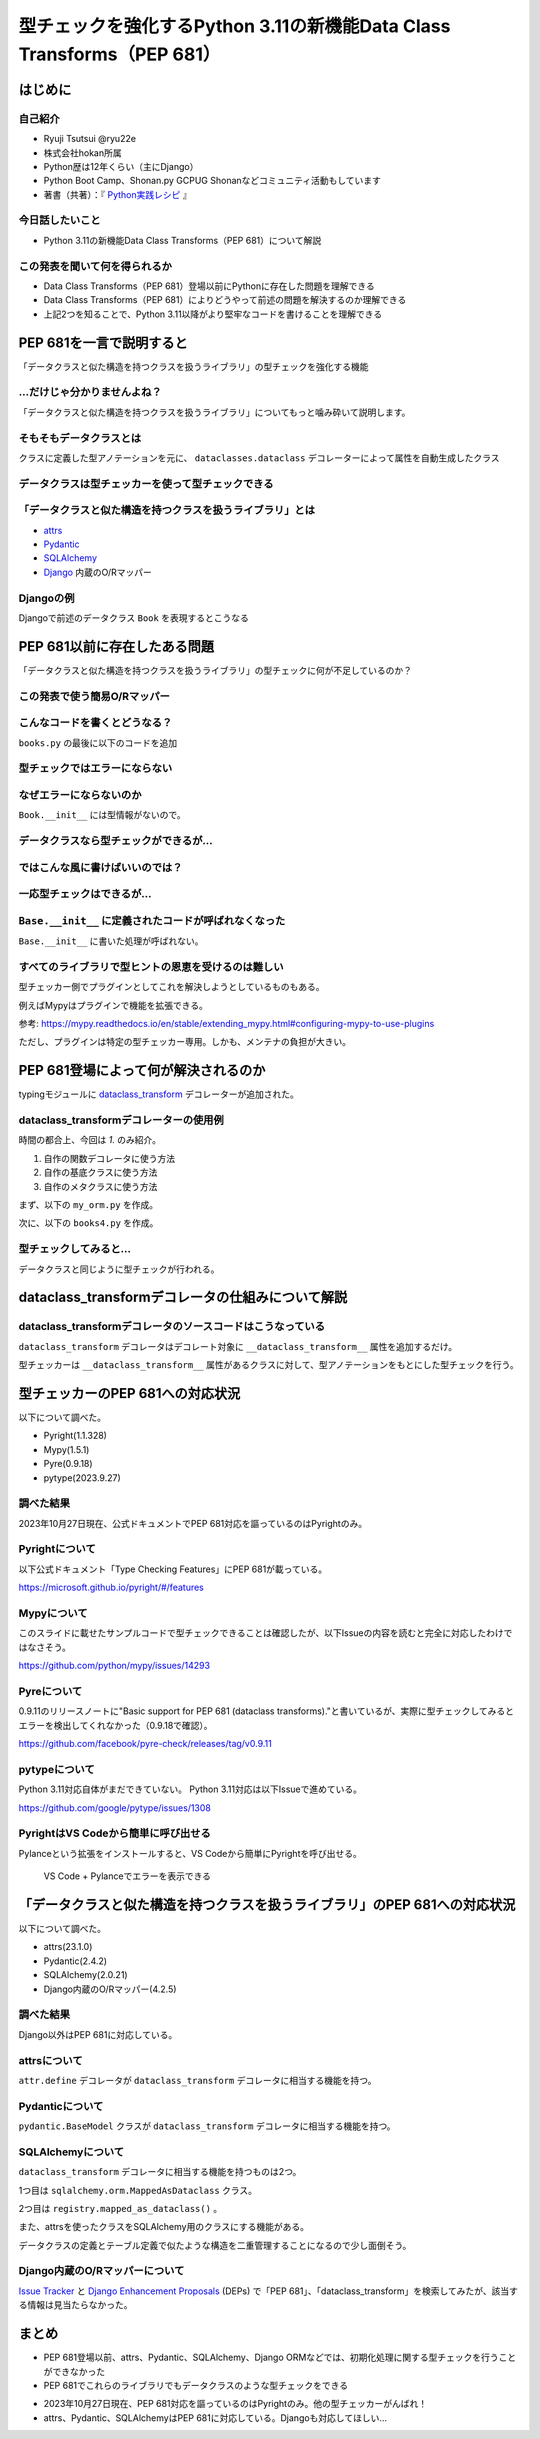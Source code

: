 #######################################################################
型チェックを強化するPython 3.11の新機能Data Class Transforms（PEP 681）
#######################################################################
.. raw:: html

   <a rel="license" href="http://creativecommons.org/licenses/by/4.0/"><img alt="Creative Commons License" style="border-width:0" src="https://i.creativecommons.org/l/by/4.0/88x31.png" /></a><br /><small>This work is licensed under a <a rel="license" href="http://creativecommons.org/licenses/by/4.0/">Creative Commons Attribution 4.0 International License</a>.</small>

はじめに
========

自己紹介
--------

* Ryuji Tsutsui @ryu22e
* 株式会社hokan所属
* Python歴は12年くらい（主にDjango）
* Python Boot Camp、Shonan.py GCPUG Shonanなどコミュニティ活動もしています
* 著書（共著）：『 `Python実践レシピ <https://gihyo.jp/book/2022/978-4-297-12576-9>`_ 』

今日話したいこと
----------------

* Python 3.11の新機能Data Class Transforms（PEP 681）について解説

この発表を聞いて何を得られるか
------------------------------

* Data Class Transforms（PEP 681）登場以前にPythonに存在した問題を理解できる
* Data Class Transforms（PEP 681）によりどうやって前述の問題を解決するのか理解できる
* 上記2つを知ることで、Python 3.11以降がより堅牢なコードを書けることを理解できる

PEP 681を一言で説明すると
=========================

.. revealjs-break::

「データクラスと似た構造を持つクラスを扱うライブラリ」の型チェックを強化する機能

…だけじゃ分かりませんよね？
---------------------------

「データクラスと似た構造を持つクラスを扱うライブラリ」についてもっと噛み砕いて説明します。

そもそもデータクラスとは
------------------------

クラスに定義した型アノテーションを元に、 ``dataclasses.dataclass`` デコレーターによって属性を自動生成したクラス

.. revealjs-code-block:: python

   from dataclasses import dataclass

   @dataclass
   class Book:
       # ↓型アノテーション
       title: str
       price: int

   book = Book(title="Python実践レシピ", price=2970)
   print(book.title, book.price)
   # price引数の型が間違っているので型チェッカーではエラーになる
   book = Book(
       title="Python実践レシピ",
       price="定価2,970円（本体2,700円＋税10%）",
   )
   print(book.title, book.price)

データクラスは型チェッカーを使って型チェックできる
--------------------------------------------------

.. revealjs-code-block:: bash

   $ pyright example.py
   /****/example.py
     /****/example.py:14:11 - error: Argument of type "Literal['定価2,970円（本体2,700円＋税10%）']" cannot be assigned to parameter "price" of type "int" in function "__init__"
       "Literal['定価2,970円（本体2,700円＋税10%）']" is incompatible with "int" (reportGeneralTypeIssues)
   1 error, 0 warnings, 0 informations


「データクラスと似た構造を持つクラスを扱うライブラリ」とは
----------------------------------------------------------

* `attrs <https://www.attrs.org/en/stable/>`_
* `Pydantic <https://docs.pydantic.dev/latest/>`_
* `SQLAlchemy <https://www.sqlalchemy.org/>`_
* `Django <https://docs.djangoproject.com/ja/4.2/>`_ 内蔵のO/Rマッパー

Djangoの例
----------

Djangoで前述のデータクラス ``Book`` を表現するとこうなる

.. revealjs-code-block:: python

   from django.db import models

   class Book(models.Model):
       title = models.CharField(max_length=255)
       price = models.IntegerField()

PEP 681以前に存在したある問題
=============================

「データクラスと似た構造を持つクラスを扱うライブラリ」の型チェックに何が不足しているのか？

この発表で使う簡易O/Rマッパー
-----------------------------

.. revealjs-code-block:: python

   """orm.py"""
   class Base:
       """リレーショナルデータベースとマッピングさせるクラスの基底クラス"""
       def __init__(self, **kwargs):
           # 具体的な処理内容は省略
           print("Baseクラスの初期化処理")

    class String:
        """文字列フィールド用のクラス"""
        pass

    class Integer:
        """整数フィールド用のクラス"""
        pass

.. revealjs-break::

.. revealjs-code-block:: python

   """使用例(books.py)"""
   from orm import Base, String, Integer

   class Book(Base):
       """書籍を表すクラス"""
       title = String()
       price = Integer()

こんなコードを書くとどうなる？
------------------------------

``books.py`` の最後に以下のコードを追加

.. revealjs-code-block:: python

   book = Book(
       title="Python実践レシピ",
       # priceは整数型なのでこれは間違っている
       price="定価2,970円（本体2,700円＋税10%）",
   )

型チェックではエラーにならない
------------------------------

.. revealjs-code-block:: shell

   $ pyright books.py
   （省略）
   0 errors, 0 warnings, 0 informations
   Completed in 0.512sec
   ✨  Done in 0.86s.

なぜエラーにならないのか
------------------------

``Book.__init__`` には型情報がないので。

.. revealjs-code-block:: shell

   >>> from books import Book
   Baseクラスの初期化処理
   >>> help(Book.__init__)
   Help on function __init__ in module orm:

   __init__(self, **kwargs)
       Initialize self.  See help(type(self)) for accurate signature.
   (END)

データクラスなら型チェックができるが…
-------------------------------------

.. revealjs-code-block:: python

    from dataclasses import dataclass

    @dataclass
    class Book:
        title: str
        price: int

    book = Book(
        title="Python実践レシピ",
        # priceは整数型なのでこれは間違っている
        price="定価2,970円（本体2,700円＋税10%）",
    )

.. revealjs-break::

.. revealjs-code-block:: shell

    $ pyright dataclass_books.py
    （省略）
    /***/dataclass_books.py
      /***/dataclass_books.py:11:11 - error: Argument of type "Literal['定価2,970円（本体2,700円＋税10%）']" cannot be assigned to parameter "price" of type "int" in function "__init__"
        "Literal['定価2,970円（本体2,700円＋税10%）']" is incompatible with "int" (reportGeneralTypeIssues)
    1 error, 0 warnings, 0 informations
    Completed in 0.448sec
    error Command failed with exit code 1.
    info Visit https://yarnpkg.com/en/docs/cli/run for documentation about this command.

ではこんな風に書けばいいのでは？
--------------------------------

.. revealjs-code-block:: python

    from dataclasses import dataclass

    from orm import Base

    @dataclass
    class Book(Base):
        title: str
        price: int

    book = Book(
        title="Python実践レシピ",
        # priceは整数型なのでこれは間違っている
        price="定価2,970円（本体2,700円＋税10%）",
    )

一応型チェックはできるが…
-------------------------

.. revealjs-code-block:: shell

    $ pyright books2.py
    （省略）
    /***/books2.py
      /***/books2.py:13:11 - error: Argument of type "Literal['定価2,970円（本体2,700円＋税10%）']" cannot be assigned to parameter "price" of type "int" in function "__init__"
        "Literal['定価2,970円（本体2,700円＋税10%）']" is incompatible with "int" (reportGeneralTypeIssues)
    1 error, 0 warnings, 0 informations
    Completed in 0.454sec
    error Command failed with exit code 1.

``Base.__init__`` に定義されたコードが呼ばれなくなった
------------------------------------------------------

``Base.__init__`` に書いた処理が呼ばれない。

.. revealjs-code-block:: python

   class Base:
       """リレーショナルデータベースとマッピングさせるクラスの基底クラス"""
       def __init__(self, **kwargs):
           # 具体的な処理内容は省略
           print("Baseクラスの初期化処理")  # ←これが呼ばれない

.. revealjs-code-block:: shell

    $ python books2.py  # "Baseクラスの初期化処理"が表示されない

すべてのライブラリで型ヒントの恩恵を受けるのは難しい
----------------------------------------------------

型チェッカー側でプラグインとしてこれを解決しようとしているものもある。

.. revealjs-break::

例えばMypyはプラグインで機能を拡張できる。

.. revealjs-code-block:: toml

    # 設定ファイル（mypy.ini）にこんな形でプラグインを指定できる
   [mypy]
   plugins = /one/plugin.py, other.plugin

参考: https://mypy.readthedocs.io/en/stable/extending_mypy.html#configuring-mypy-to-use-plugins

.. revealjs-break::

ただし、プラグインは特定の型チェッカー専用。しかも、メンテナの負担が大きい。


PEP 681登場によって何が解決されるのか
=====================================

typingモジュールに `dataclass_transform <https://docs.python.org/3/library/typing.html#typing.dataclass_transform>`_ デコレーターが追加された。

dataclass_transformデコレーターの使用例
---------------------------------------

時間の都合上、今回は `1.` のみ紹介。

1. 自作の関数デコレータに使う方法
2. 自作の基底クラスに使う方法
3. 自作のメタクラスに使う方法

.. revealjs-break::

まず、以下の ``my_orm.py`` を作成。

.. revealjs-code-block:: python

    from typing import TypeVar, dataclass_transform
    from orm import Integer, String

    T = TypeVar("T")

    @dataclass_transform()
    def create_model(cls: type[T]) -> type[T]:
        """Bookクラスに適用するデコレーター"""
        # クラスの型アノテーションを元にフィールドを追加
        for key, value in cls.__annotations__.items():
            if value is str:
                setattr(cls, key, String())
            elif value is int:
                setattr(cls, key, Integer())
        return cls

.. revealjs-break::

次に、以下の ``books4.py`` を作成。

.. revealjs-code-block:: python

    from my_orm import create_model
    from orm import Base

    @create_model
    class Book(Base):
        title: str
        price: int

    book = Book(
        title="Python実践レシピ",
        # priceは整数型なのでこれは間違っている
        price="定価2,970円（本体2,700円＋税10%）",
    )

型チェックしてみると…
---------------------

データクラスと同じように型チェックが行われる。

.. revealjs-code-block:: shell

    $ pyright books4.py
    （省略）
    /***/books4.py
      /***/books4.py:12:11 - error: Argument of type "Literal['定価2,970円（本体2,700円＋税10%）']" cannot be assigned to parameter "price" of type "int" in function "__init__"
        "Literal['定価2,970円（本体2,700円＋税10%）']" is incompatible with "int" (reportGeneralTypeIssues)
    1 error, 0 warnings, 0 informations
    Completed in 0.452sec
    error Command failed with exit code 1.
    info Visit https://yarnpkg.com/en/docs/cli/run for documentation about this command.

dataclass_transformデコレータの仕組みについて解説
=================================================

dataclass_transformデコレータのソースコードはこうなっている
-----------------------------------------------------------

``dataclass_transform`` デコレータはデコレート対象に ``__dataclass_transform__`` 属性を追加するだけ。

.. revealjs-code-block:: python

    def dataclass_transform(
        *,
        eq_default: bool = True,
        order_default: bool = False,
        kw_only_default: bool = False,
        field_specifiers: tuple[type[Any] | Callable[..., Any], ...] = (),
        **kwargs: Any,
    ) -> Callable[[T], T]:
        def decorator(cls_or_fn):
            cls_or_fn.__dataclass_transform__ = {
                "eq_default": eq_default,
                "order_default": order_default,
                "kw_only_default": kw_only_default,
                "field_specifiers": field_specifiers,
                "kwargs": kwargs,
            }
            return cls_or_fn
        return decorator

.. revealjs-break::

型チェッカーは ``__dataclass_transform__`` 属性があるクラスに対して、型アノテーションをもとにした型チェックを行う。

型チェッカーのPEP 681への対応状況
=================================

以下について調べた。

* Pyright(1.1.328)
* Mypy(1.5.1)
* Pyre(0.9.18)
* pytype(2023.9.27)

調べた結果
----------

2023年10月27日現在、公式ドキュメントでPEP 681対応を謳っているのはPyrightのみ。

Pyrightについて
---------------

以下公式ドキュメント「Type Checking Features」にPEP 681が載っている。

https://microsoft.github.io/pyright/#/features

Mypyについて
------------

このスライドに載せたサンプルコードで型チェックできることは確認したが、以下Issueの内容を読むと完全に対応したわけではなさそう。

https://github.com/python/mypy/issues/14293

Pyreについて
------------

0.9.11のリリースノートに"Basic support for PEP 681 (dataclass transforms)."と書いているが、実際に型チェックしてみるとエラーを検出してくれなかった（0.9.18で確認）。

https://github.com/facebook/pyre-check/releases/tag/v0.9.11

pytypeについて
--------------

Python 3.11対応自体がまだできていない。
Python 3.11対応は以下Issueで進めている。

https://github.com/google/pytype/issues/1308

PyrightはVS Codeから簡単に呼び出せる
------------------------------------

Pylanceという拡張をインストールすると、VS Codeから簡単にPyrightを呼び出せる。

.. revealjs-break::

.. figure:: vscode-and-pylance.*
   :alt: VS Code + Pylanceでエラーを表示できる

   VS Code + Pylanceでエラーを表示できる

「データクラスと似た構造を持つクラスを扱うライブラリ」のPEP 681への対応状況
===========================================================================

以下について調べた。

* attrs(23.1.0)
* Pydantic(2.4.2)
* SQLAlchemy(2.0.21)
* Django内蔵のO/Rマッパー(4.2.5)

調べた結果
----------

Django以外はPEP 681に対応している。

attrsについて
-------------

``attr.define`` デコレータが ``dataclass_transform`` デコレータに相当する機能を持つ。

.. revealjs-code-block:: python

   import attr

   @attr.define
   class Book:
       title: str
       price: int

Pydanticについて
----------------

``pydantic.BaseModel`` クラスが ``dataclass_transform`` デコレータに相当する機能を持つ。

.. revealjs-code-block:: python

    from pydantic import BaseModel

    class Book(BaseModel):
        title: str
        price: int

SQLAlchemyについて
------------------

``dataclass_transform`` デコレータに相当する機能を持つものは2つ。

1つ目は ``sqlalchemy.orm.MappedAsDataclass`` クラス。

.. revealjs-code-block:: python

    from sqlalchemy.orm import (DeclarativeBase, Mapped, MappedAsDataclass,
                                mapped_column)

    class Base(DeclarativeBase):
        pass

    class Book(MappedAsDataclass, Base):
        __tablename__ = "book"
        id: Mapped[int] = mapped_column(init=False, primary_key=True)
        title: Mapped[str]
        price: Mapped[int]

.. revealjs-break::

2つ目は ``registry.mapped_as_dataclass()`` 。

.. revealjs-code-block:: python

    from sqlalchemy.orm import Mapped, mapped_column, registry

    reg = registry()

    @reg.mapped_as_dataclass(unsafe_hash=True)
    class Book:
        __tablename__ = "book"

        id: Mapped[int] = mapped_column(init=False, primary_key=True)
        title: Mapped[str]
        price: Mapped[int]

.. revealjs-break::

また、attrsを使ったクラスをSQLAlchemy用のクラスにする機能がある。

.. revealjs-code-block:: python

    import attr
    from sqlalchemy import Column, Integer, String, Table
    from sqlalchemy.orm import Mapped, registry

    mapper_registry = registry()

    @attr.define(slots=False)
    class Book:
        id: Mapped[int] = attr.ib(init=False)
        title: Mapped[str]
        price: Mapped[int]
    # ↓まだ続きがある


.. revealjs-break::

データクラスの定義とテーブル定義で似たような構造を二重管理することになるので少し面倒そう。

.. revealjs-code-block:: python

    # ↑前の続き
    book = Table(
        "book",
        mapper_registry.metadata,
        Column("id", Integer, autoincrement=True, primary_key=True),
        Column("title", String(50)),
        Column("price", Integer),
    )

    mapper_registry.map_imperatively(Book, book)


Django内蔵のO/Rマッパーについて
-------------------------------

`Issue Tracker <https://code.djangoproject.com/query>`_ と `Django Enhancement Proposals <https://github.com/django/deps>`_ (DEPs) で「PEP 681」、「dataclass_transform」を検索してみたが、該当する情報は見当たらなかった。

まとめ
======

* PEP 681登場以前、attrs、Pydantic、SQLAlchemy、Django ORMなどでは、初期化処理に関する型チェックを行うことができなかった
* PEP 681でこれらのライブラリでもデータクラスのような型チェックをできる

.. revealjs-break::

* 2023年10月27日現在、PEP 681対応を謳っているのはPyrightのみ。他の型チェッカーがんばれ！
* attrs、Pydantic、SQLAlchemyはPEP 681に対応している。Djangoも対応してほしい…
